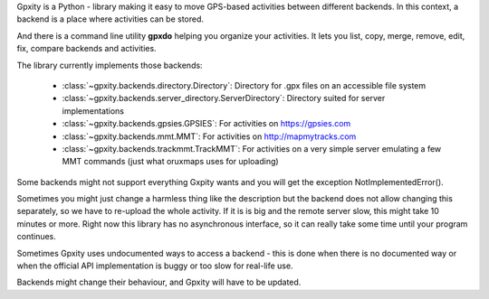 Gpxity is a Python - library making it easy to move GPS-based activities between different backends.
In this context, a backend is a place where activities can be stored.

And there is a command line utility **gpxdo** helping you organize your activities.
It lets you list, copy, merge, remove, edit, fix, compare backends and activities.

The library currently implements those backends:

  * :class:`~gpxity.backends.directory.Directory`: Directory for .gpx files on an accessible file system
  * :class:`~gpxity.backends.server_directory.ServerDirectory`: Directory suited for server implementations
  * :class:`~gpxity.backends.gpsies.GPSIES`: For activities on https://gpsies.com
  * :class:`~gpxity.backends.mmt.MMT`: For activities on http://mapmytracks.com
  * :class:`~gpxity.backends.trackmmt.TrackMMT`: For activities on a very simple server emulating a
    few MMT commands (just what oruxmaps uses for uploading)

Some backends might not support everything Gxpity wants and you will get the
exception NotImplementedError().

Sometimes you might just change a harmless thing like the description but
the backend does not allow changing this separately, so we have to re-upload
the whole activity. If it is is big and the remote server slow, this might
take 10 minutes or more. Right now this library has no asynchronous interface,
so it can really take some time until your program continues.

Sometimes Gpxity uses undocumented ways to access a backend - this is done
when there is no documented way or when the official API implementation is
buggy or too slow for real-life use.

Backends might change their behaviour, and Gpxity will have to be updated.
